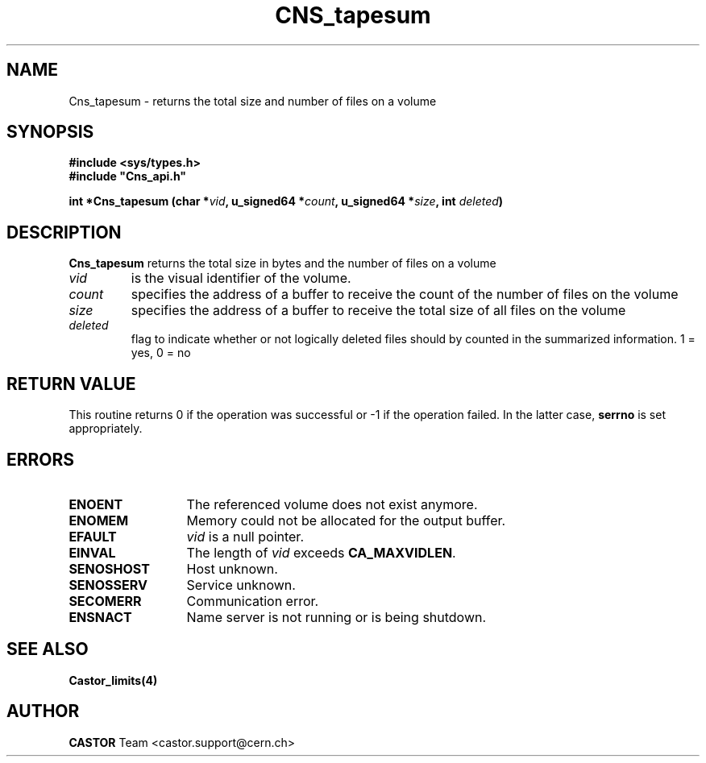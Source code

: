 .\" @(#)$RCSfile: Cns_tapesum.man,v $ $Revision: 1.1 $ $Date: 2008/02/26 17:58:07 $ CERN IT-DM/SMD
.\" Copyright (C) 2003 by CERN
.\" All rights reserved
.\"
.TH CNS_tapesum 3 "$Date: 2008/02/26 17:58:07 $" CASTOR "Cns Library Functions"
.SH NAME
Cns_tapesum \- returns the total size and number of files on a volume
.SH SYNOPSIS
.B #include <sys/types.h>
.br
\fB#include "Cns_api.h"\fR
.sp
.BI "int *Cns_tapesum (char *" vid ,
.BI "u_signed64 *" count ,
.BI "u_signed64 *" size ,
.BI "int " deleted )
.SH DESCRIPTION
.B Cns_tapesum
returns the total size in bytes and the number of files on a volume
.TP
.I vid
is the visual identifier of the volume.
.TP
.I count
specifies the address of a buffer to receive the count of the number of files on the volume
.TP
.I size
specifies the address of a buffer to receive the total size of all files on the volume
.TP
.I deleted
flag to indicate whether or not logically deleted files should by counted in the summarized information. 1 = yes, 0 = no
.RE
.SH RETURN VALUE
This routine returns 0 if the operation was successful or -1 if the
operation failed. In the latter case, 
.B serrno
is set appropriately.
.SH ERRORS
.TP 1.3i
.B ENOENT
The referenced volume does not exist anymore.
.TP
.B ENOMEM
Memory could not be allocated for the output buffer.
.TP
.B EFAULT
.I vid 
is a null pointer.
.TP
.B EINVAL
The length of
.I vid
exceeds
.BR CA_MAXVIDLEN .
.TP
.B SENOSHOST
Host unknown.
.TP
.B SENOSSERV
Service unknown.
.TP
.B SECOMERR
Communication error.
.TP
.B ENSNACT
Name server is not running or is being shutdown.
.SH SEE ALSO
.BR Castor_limits(4)
.SH AUTHOR
\fBCASTOR\fP Team <castor.support@cern.ch>
